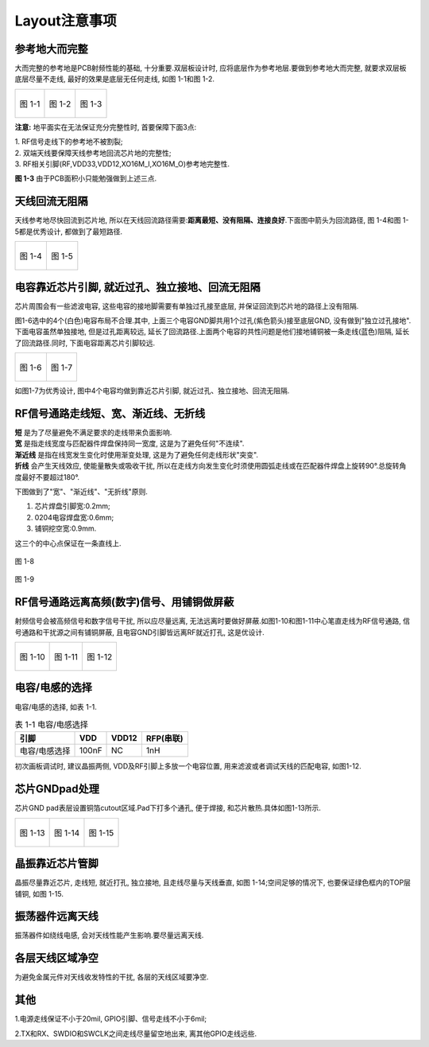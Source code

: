 Layout注意事项
======================

参考地大而完整
~~~~~~~~~~~~~~~~~~~~~~~

大而完整的参考地是PCB射频性能的基础, 十分重要.双层板设计时, 应将底层作为参考地层.要做到参考地大而完整, 就要求双层板底层尽量不走线, 最好的效果是底层无任何走线, 如图
1-1和图 1-2.

+----------------------------------+----------------------------------+---------------------------------+
|.. figure:: ../_images/image1.png |.. figure:: ../_images/image2.png |.. figure:: ../_images/image3.png|
|   :alt: image1                   |    :alt: image2                  |    :alt: image3                 |
|   :height: 300px                 |    :height: 300px                |    :height: 300px               |
|   :align: center                 |    :align: center                |    :align: center               |
|                                  |                                  |                                 |
|   图 1-1                         |    图 1-2                        |    图 1-3                       |
+----------------------------------+----------------------------------+---------------------------------+



**注意:** 地平面实在无法保证充分完整性时, 首要保障下面3点:

| 1. RF信号走线下的参考地不被割裂;
| 2. 双端天线要保障天线参考地回流芯片地的完整性;
| 3. RF相关引脚(RF,VDD33,VDD12,XO16M_I,XO16M_O)参考地完整性.

**图 1-3** 由于PCB面积小只能勉强做到上述三点.

天线回流无阻隔
~~~~~~~~~~~~~~~~~~~~~~~

天线参考地尽快回流到芯片地, 所以在天线回流路径需要:**距离最短、没有阻隔、连接良好**.下面图中箭头为回流路径, 图
1-4和图 1-5都是优秀设计, 都做到了最短路径.

+---------------------------------+---------------------------------+
|.. figure:: ../_images/image4.png|.. figure:: ../_images/image5.png|
|   :alt: image4                  |    :alt: image5                 |
|   :height: 300px                |    :height: 300px               |
|   :align: center                |    :align: center               |
|                                 |                                 |
|   图 1-4                        |    图 1-5                       |
+---------------------------------+---------------------------------+

电容靠近芯片引脚, 就近过孔、独立接地、回流无阻隔
~~~~~~~~~~~~~~~~~~~~~~~~~~~~~~~~~~~~~~~~~~~~~~~~~~~~~~~~~~~~~~

芯片周围会有一些滤波电容, 这些电容的接地脚需要有单独过孔接至底层, 并保证回流到芯片地的路径上没有阻隔.

图1-6选中的4个(白色)电容布局不合理.其中, 上面三个电容GND脚共用1个过孔(紫色箭头)接至底层GND, 没有做到"独立过孔接地".下面电容虽然单独接地, 但是过孔距离较远, 延长了回流路径.上面两个电容的共性问题是他们接地铺铜被一条走线(蓝色)阻隔, 延长了回流路径.同时, 下面电容距离芯片引脚较远.

+---------------------------------+----------------------------------+
|.. figure:: ../_images/image6.png|.. figure:: ../_images/image7.png |
|   :alt: image6                  |   :alt: image7                   |
|   :height: 300px                |   :height: 300px                 |
|   :align: center                |   :align: center                 |
|                                 |                                  |
|   图 1-6                        |   图 1-7                         |
+---------------------------------+----------------------------------+


如图1-7为优秀设计, 图中4个电容均做到靠近芯片引脚, 就近过孔、独立接地、回流无阻隔.

RF信号通路走线短、宽、渐近线、无折线
~~~~~~~~~~~~~~~~~~~~~~~~~~~~~~~~~~~~~~~~~~~~
| **短** 是为了尽量避免不满足要求的走线带来负面影响.
| **宽** 是指走线宽度与匹配器件焊盘保持同一宽度, 这是为了避免任何"不连续".
| **渐近线** 是指在线宽发生变化时使用渐变处理, 这是为了避免任何走线形状"突变".
| **折线** 会产生天线效应, 使能量散失或吸收干扰, 所以在走线方向发生变化时须使用圆弧走线或在匹配器件焊盘上旋转90°.总旋转角度最好不要超过180°.

下图做到了"宽"、"渐近线"、"无折线"原则.

1. 芯片焊盘引脚宽:0.2mm;

2. 0204电容焊盘宽:0.6mm;

3. 铺铜挖空宽:0.9mm.

这三个的中心点保证在一条直线上.

.. figure:: ../_images/image8.png
   :alt: image8
   :height: 100px
   :align: center

   图 1-8

.. figure:: ../_images/image9.png
   :alt: image9
   :height: 100px
   :align: center

   图 1-9

RF信号通路远离高频(数字)信号、用铺铜做屏蔽
~~~~~~~~~~~~~~~~~~~~~~~~~~~~~~~~~~~~~~~~~~~~

射频信号会被高频信号和数字信号干扰, 所以应尽量远离, 无法远离时要做好屏蔽.如图1-10和图1-11中心笔直走线为RF信号通路, 信号通路和干扰源之间有铺铜屏蔽, 且电容GND引脚皆远离RF就近打孔, 这是优设计.

+----------------------------------+----------------------------------+----------------------------------+
|.. figure:: ../_images/image10.png|.. figure:: ../_images/image11.png|.. figure:: ../_images/image12.png|
|   :alt: image10                  |    :alt: image11                 |    :alt: image12                 |
|   :height: 200px                 |    :height: 200px                |    :height: 200px                |
|   :align: center                 |    :align: center                |    :align: center                |
|                                  |                                  |                                  |
|   图 1-10                        |    图 1-11                       |    图 1-12                       |
+----------------------------------+----------------------------------+----------------------------------+

电容/电感的选择
~~~~~~~~~~~~~~~~~~~~~~~~~~~~~~~~~~~~~~~~~~~~

电容/电感的选择, 如表 1-1.

.. _表 1-1 电容/电感选择:
.. table:: 表 1-1 电容/电感选择

   +------------------------+-----------+-------------+------------------+
   | 引脚                   | VDD       | VDD12       | RFP(串联)        |
   +========================+===========+=============+==================+
   | 电容/电感选择          | 100nF     | NC          | 1nH              |
   +------------------------+-----------+-------------+------------------+

初次画板调试时, 建议晶振两侧, VDD及RF引脚上多放一个电容位置, 用来滤波或者调试天线的匹配电容, 如图1-12.

芯片GNDpad处理
~~~~~~~~~~~~~~~~~~~~~~~~~~~~~~~~~~~~~~~~~~~~

芯片GND pad表层设置铜箔cutout区域.Pad下打多个通孔, 便于焊接, 和芯片散热.具体如图1-13所示.

+----------------------------------+----------------------------------+----------------------------------+
|.. figure:: ../_images/image13.png|.. figure:: ../_images/image14.png|.. figure:: ../_images/image15.png|
|   :alt: image13                  |    :alt: image14                 |    :alt: image52                 |
|   :height: 200px                 |    :height: 200px                |    :height: 200px                |
|   :align: center                 |    :align: center                |    :align: center                |
|                                  |                                  |                                  |
|   图 1-13                        |    图 1-14                       |    图 1-15                       |
+----------------------------------+----------------------------------+----------------------------------+

晶振靠近芯片管脚
~~~~~~~~~~~~~~~~~~~~~~~~~~~~~~~~~~~~~~~~~~~~

晶振尽量靠近芯片, 走线短, 就近打孔, 独立接地, 且走线尽量与天线垂直,
如图 1-14;空间足够的情况下, 也要保证绿色框内的TOP层铺铜, 如图 1-15.

振荡器件远离天线
~~~~~~~~~~~~~~~~~~~~~~~~~~~~~~~~~~~~~~~~~~~~

振荡器件如绕线电感, 会对天线性能产生影响.要尽量远离天线.

各层天线区域净空
~~~~~~~~~~~~~~~~~~~~~~~~~~~~~~~~~~~~~~~~~~~~

为避免金属元件对天线收发特性的干扰, 各层的天线区域要净空.

其他
~~~~~~~~~~~~~~~~~~~~~~~~~~~~~~~~~~~~~~~~~~~~

1.电源走线保证不小于20mil, GPIO引脚、信号走线不小于6mil;

2.TX和RX、SWDIO和SWCLK之间走线尽量留空地出来, 离其他GPIO走线远些.